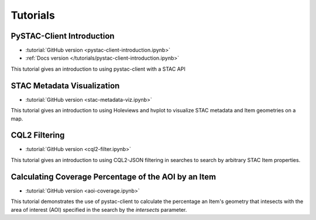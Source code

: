 .. _tutorials:

Tutorials
#########

PySTAC-Client Introduction
--------------------------

- :tutorial:`GitHub version <pystac-client-introduction.ipynb>`
- :ref:`Docs version </tutorials/pystac-client-introduction.ipynb>`

This tutorial gives an introduction to using pystac-client with a STAC API

STAC Metadata Visualization
---------------------------

- :tutorial:`GitHub version <stac-metadata-viz.ipynb>`

This tutorial gives an introduction to using Holeviews and hvplot to visualize
STAC metadata and Item geometries on a map.

CQL2 Filtering
---------------------------

- :tutorial:`GitHub version <cql2-filter.ipynb>`

This tutorial gives an introduction to using CQL2-JSON filtering in searches to
search by arbitrary STAC Item properties.

Calculating Coverage Percentage of the AOI by an Item
-----------------------------------------------------

- :tutorial:`GitHub version <aoi-coverage.ipynb>`


This tutorial demonstrates the use of pystac-client to calculate the
percentage an Item's geometry that intesects with the area of interest
(AOI) specified in the search by the `intersects` parameter.
